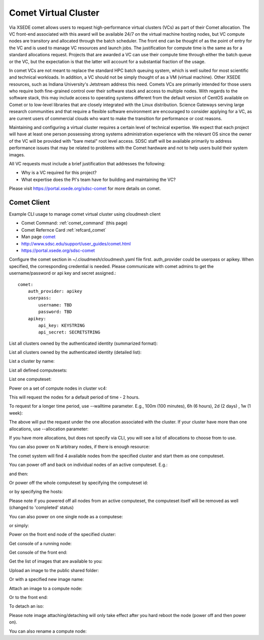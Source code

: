 .. _comet_command:

Comet Virtual Cluster
======================================================================

Via XSEDE comet allows users to request high-performance virtual
clusters (VCs) as part of their Comet allocation. The VC front-end
associated with this award will be available 24/7 on the virtual
machine hosting nodes, but VC compute nodes are transitory and
allocated through the batch scheduler. The front end can be thought of
as the point of entry for the VC and is used to manage VC resources
and launch jobs. The justification for compute time is the same as for
a standard allocations request. Projects that are awarded a VC can use
their compute time through either the batch queue or the VC, but the
expectation is that the latter will account for a substantial fraction
of the usage.

In comet VCs are not meant to replace the standard HPC batch queuing
system, which is well suited for most scientific and technical
workloads. In addition, a VC should not be simply thought of as a VM
(virtual machine). Other XSEDE resources, such as Indiana
University's Jetstream address this need. Comets VCs are primarily
intended for those users who require both fine-grained control over
their software stack and access to multiple nodes. With regards to the
software stack, this may include access to operating systems different
from the default version of CentOS available on Comet or to low-level
libraries that are closely integrated with the Linux
distribution. Science Gateways serving large research communities and
that require a flexible software environment are encouraged to
consider applying for a VC, as are current users of commercial clouds
who want to make the transition for performance or cost reasons.

Maintaining and configuring a virtual cluster requires a certain level
of technical expertise. We expect that each project will have at least
one person possessing strong systems administration experience with
the relevant OS since the owner of the VC will be provided with "bare
metal" root level access. SDSC staff will be available primarily to
address performance issues that may be related to problems with the
Comet hardware and not to help users build their system images.

All VC requests must include a brief justification that addresses the
following:

* Why is a VC required for this project?
* What expertise does the PI's team have for building and maintaining the VC?

Please visit https://portal.xsede.org/sdsc-comet for more details on comet.

Comet Client
------------

Example CLI usage to manage comet virtual cluster using cloudmesh
client

* Comet Command: :ref:`comet_command` (this page)
* Comet Refernce Card :ref:`refcard_comet`
* Man page `comet <../man/man.html#comet>`_
* http://www.sdsc.edu/support/user_guides/comet.html
* https://portal.xsede.org/sdsc-comet
  
Configure the comet section in ~/.cloudmesh/cloudmesh.yaml file first.
auth_provider could be userpass or apikey. When specified, the
corresponding credential is needed. Please communicate with comet
admins to get the username/password or api key and secret assigned.::
  
    comet:
        auth_provider: apikey
        userpass:
            username: TBD
            password: TBD
        apikey:
            api_key: KEYSTRING
            api_secret: SECRETSTRING

List all clusters owned by the authenticated identity (summarized
format):

.. prompt:: bash
  
  cm comet ll

List all clusters owned by the authenticated identity (detailed
list):

.. prompt:: bash
  
  cm comet cluster
    
List a cluster by name:

.. prompt:: bash
  
  cm comet cluster vc2
    
List all defined computesets:

.. prompt:: bash

  cm comet computeset
    
List one computeset:

.. prompt:: bash
  
   cm comet computeset 63
    
Power on a set of compute nodes in cluster vc4:

.. prompt:: bash
  
    cm comet power on vc4 vm-vc4-[0-3]
    
This will request the nodes for a default period of time - 2 hours.

To request for a longer time period, use --walltime parameter. 
E.g., 100m (100 minutes), 6h (6 hours), 2d (2 days) , 1w (1 week):

.. prompt:: bash

    cm comet power on vc4 vm-vc4-[0-3] --walltime=6h

The above will put the request under the one allocation associated with the cluster.
If your cluster have more than one allocations, use --allocation
parameter:

.. prompt:: bash

    cm comet power on vc4 vm-vc4-[0-3] --allocation=YOUR_ALLOCATION

If you have more allocations, but does not specify via CLI, you will see a list of 
allocations to choose from to use.

You can also power on N arbitrary nodes, if there is enough resource:

.. prompt:: bash

    cm comet power on vc4 --count=4

The comet system will find 4 available nodes from the specified cluster and start them 
as one computeset.

You can power off and back on individual nodes of an active
computeset. E.g.:

.. prompt:: bash

    cm comet power off vc4 vm-vc4-[0,1]

and then:

.. prompt:: bash

    cm comet power on vc4 vm-vc4-0

Or power off the whole computeset by specifying the computeset id:

.. prompt:: bash

    cm comet power off vc4 123

or by specifying the hosts:

.. prompt:: bash

    cm comet power off vc4 vm-vc4-[0-3]

Please note if you powered off all nodes from an active computeset, the computeset 
itself will be removed as well (changed to 'completed' status)

You can also power on one single node as a computese:

.. prompt:: bash
  
    cm comet power on vc4 vm-vc4-[7]

or simply:

.. prompt:: bash

    cm comet power on vc4 vm-vc4-7

Power on the front end node of the specified cluster:

.. prompt:: bash
  
    cm comet power on vc4
    
Get console of a running node:

.. prompt:: bash
  
    cm comet console vc4 vm-vc4-0

Get console of the front end:

.. prompt:: bash
  
    cm comet console vc4

Get the list of images that are available to you:

.. prompt:: bash

    cm comet image list

Upload an image to the public shared folder:

.. prompt:: bash

    cm comet image upload /path/to/your/image.iso

Or with a specified new image name:

.. prompt:: bash

    cm comet image upload /path/to/your/image.iso --imagename=newimagename.iso

Attach an image to a compute node:

.. prompt:: bash

    cm comet image attach newimagename.iso vc4 vm-vc4-0

Or to the front end:

.. prompt:: bash

    cm comet image attach newimagename.iso vc4

To detach an iso:

.. prompt:: bash

    cm comet image detach vc4 vm-vc4-0

Please note image attaching/detaching will only take effect after you hard reboot 
the node (power off and then power on).

You can also rename a compute node:

.. prompt:: bash

    cm comet node rename vc4 vm-vc4-0 mynode0
